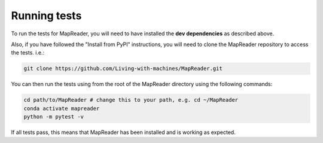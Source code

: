 Running tests
=============

To run the tests for MapReader, you will need to have installed the **dev dependencies** as described above.

Also, if you have followed the "Install from PyPI" instructions, you will need to clone the MapReader repository to access the tests. i.e.:

.. code-block:: bash

   git clone https://github.com/Living-with-machines/MapReader.git

You can then run the tests using from the root of the MapReader directory using the following commands:

.. code-block:: bash

   cd path/to/MapReader # change this to your path, e.g. cd ~/MapReader
   conda activate mapreader
   python -m pytest -v

If all tests pass, this means that MapReader has been installed and is working as expected.
